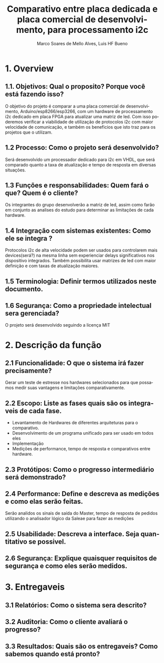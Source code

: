 #+title: Comparativo entre placa dedicada e placa comercial de desenvolvimento, para processamento i2c 
#+author: Marco Soares de Mello Alves, Luis HF Bueno 
#+email:marcoASMA@insper.edu.br, luishfb1@insper.edu.br 
#+keywords:  FPGA, VHDL, ARDUINO< I2C 
#+language: pt-br

* 1. Overview
** 1.1. Objetivos: Qual o proposito? Porque você está fazendo isso?
   O objetivo do projeto é comparar a uma placa comercial de desenvolvimento, Arduino/esp8266/esp3266, com um hardware de processamento i2c dedicado em placa FPGA para atualizar uma matriz de led. Com isso poderemos verificar a viabilidade de utilização de protocolos i2c com maior velocidade de comunicação, e também os beneficios que isto traz para os projetos que o utilizam.
** 1.2 Processo: Como o projeto será desenvolvido?
   Será desenvolvido um processador dedicado para i2c em VHDL, que será comparado quanto a taxa de atualização e tempo de resposta em diversas situações.
** 1.3 Funções e responsabilidades: Quem fará o que? Quem é o cliente?
   Os integrantes do grupo desenvolverão a matriz de led, assim como farão em conjunto as analises do estudo para determinar as limitações de cada hardware.
** 1.4 Integração com sistemas existentes: Como ele se integra ?
   Protocolos i2c de alta velocidade podem ser usados para controlarem mais devices(será?) na mesma linha sem experienciar delays significativos nos dispositivo integrados. Também possibilita usar matrizes de led com maior definição e com taxas de atualização maiores.   
** 1.5 Terminologia: Definir termos utilizados neste documento.

** 1.6 Segurança: Como a propriedade intelectual sera gerenciada?
   O projeto será desenvolvido seguindo a licença MIT

* 2. Descrição da função

** 2.1 Funcionalidade: O que o sistema irá fazer precisamente?
   Gerar um teste de estresse nos hardwares selecionados para que possamos medir suas vantagens e limitações comparativamente.

** 2.2 Escopo: Liste as fases quais são os integraveis de cada fase.
   - Levantamento de Hardwares de diferentes arquiteturas para o comparativo.
   - Desenvolvimento de um programa unificado para ser usado em todos eles
   - Implementação
   - Medições de performance, tempo de resposta e comparativos entre hardware.

** 2.3 Protótipos: Como o progresso intermediário será demonstrado?  

** 2.4 Performance: Define e descreva as medições e como elas serão feitas. 
   Serão analidos os sinais de saída do Master, tempo de resposta de pedidos utilizando o analisador lógico da Saleae para fazer as medições

** 2.5 Usabilidade: Descreva a interface. Seja quantitativo se possivel.

** 2.6 Segurança: Explique quaisquer requisitos de segurança e como eles serão medidos. 

* 3. Entregaveis
** 3.1 Relatórios: Como o sistema sera descrito?
** 3.2 Auditoria: Como o cliente avaliará o progresso?
** 3.3 Resultados: Quais são os entregaveis? Como sabemos quando está pronto?
